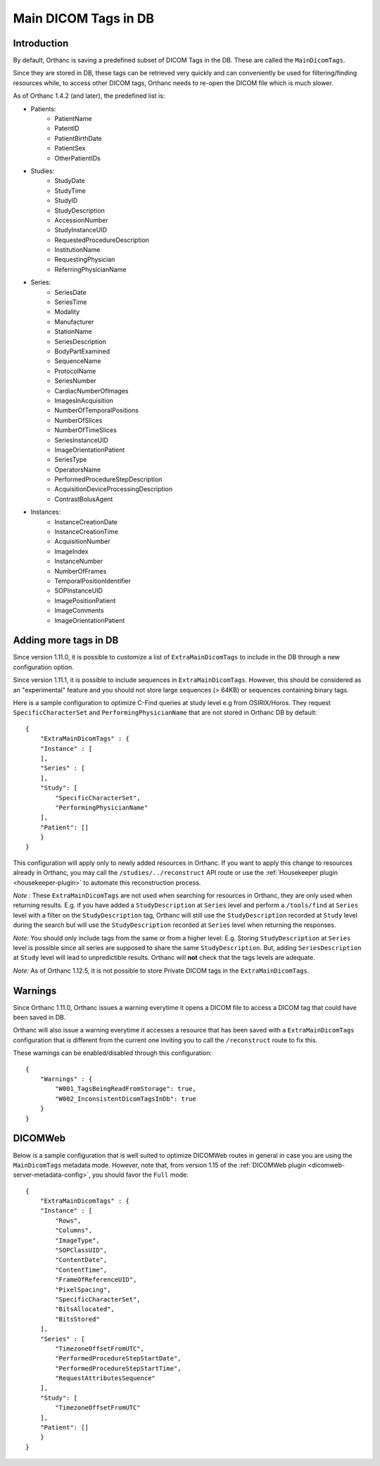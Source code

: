 .. _main-dicom-tags:

Main DICOM Tags in DB
---------------------

Introduction
============

By default, Orthanc is saving a predefined subset of DICOM Tags
in the DB.  These are called the ``MainDicomTags``.

Since they are stored in DB, these tags can be retrieved very
quickly and can conveniently be used for filtering/finding resources
while, to access other DICOM tags, Orthanc needs to re-open the
DICOM file which is much slower.

As of Orthanc 1.4.2 (and later), the predefined list is:

* Patients:
    * PatientName
    * PatentID
    * PatientBirthDate
    * PatientSex
    * OtherPatientIDs

* Studies:
    * StudyDate
    * StudyTime
    * StudyID
    * StudyDescription
    * AccessionNumber
    * StudyInstanceUID
    * RequestedProcedureDescription
    * InstitutionName
    * RequestingPhysician
    * ReferringPhysicianName

* Series:
    * SeriesDate
    * SeriesTime
    * Modality
    * Manufacturer
    * StationName
    * SeriesDescription
    * BodyPartExamined
    * SequenceName
    * ProtocolName
    * SeriesNumber
    * CardiacNumberOfImages
    * ImagesInAcquisition
    * NumberOfTemporalPositions
    * NumberOfSlices
    * NumberOfTimeSlices
    * SeriesInstanceUID
    * ImageOrientationPatient
    * SeriesType
    * OperatorsName
    * PerformedProcedureStepDescription
    * AcquisitionDeviceProcessingDescription
    * ContrastBolusAgent

* Instances:
    * InstanceCreationDate
    * InstanceCreationTime
    * AcquisitionNumber
    * ImageIndex
    * InstanceNumber
    * NumberOfFrames
    * TemporalPositionIdentifier
    * SOPInstanceUID
    * ImagePositionPatient
    * ImageComments
    * ImageOrientationPatient


Adding more tags in DB
======================

.. highlight:: json

Since version 1.11.0, it is possible to
customize a list of ``ExtraMainDicomTags`` to include in the DB
through a new configuration option.

Since version 1.11.1, it is possible to 
include sequences in ``ExtraMainDicomTags``.  However, this should be
considered as an "experimental" feature and you should not store large
sequences (> 64KB) or sequences containing binary tags.

Here is a sample configuration to optimize C-Find queries at study level
e.g from OSIRIX/Horos.  They request ``SpecificCharacterSet`` and
``PerformingPhysicianName`` that are not stored in Orthanc DB by default::

    {
        "ExtraMainDicomTags" : {
        "Instance" : [
        ],
        "Series" : [
        ],
        "Study": [
            "SpecificCharacterSet",
            "PerformingPhysicianName"
        ],
        "Patient": []
        }
    }


This configuration will apply only to newly added resources
in Orthanc.  If you want to apply this change to resources
already in Orthanc, you may call the ``/studies/../reconstruct``
API route or use the  :ref:`Housekeeper plugin <housekeeper-plugin>` 
to automate this reconstruction process.

*Note :* These ``ExtraMainDicomTags`` are not used when searching
for resources in Orthanc, they are only used when returning results.
E.g. if you have added a ``StudyDescription`` at ``Series`` level and perform
a ``/tools/find`` at ``Series`` level with a filter on the ``StudyDescription``
tag, Orthanc will still use the ``StudyDescription`` recorded at ``Study`` level during
the search but will use the ``StudyDescription`` recorded at ``Series`` level when
returning the responses.

*Note:* You should only include tags from the same or from a higher level:
E.g. Storing ``StudyDescription`` at ``Series`` level is possible since
all series are supposed to share the same ``StudyDescription``.  But, adding
``SeriesDescription`` at ``Study`` level will lead to unpredictible results.
Orthanc will **not** check that the tags levels are adequate. 

*Note:* As of Orthanc 1.12.5, it is not possible to store Private DICOM tags
in the ``ExtraMainDicomTags``.


Warnings
========

Since Orthanc 1.11.0, Orthanc issues a warning everytime
it opens a DICOM file to access a DICOM tag that could have
been saved in DB.

Orthanc will also issue a warning everytime it accesses a resource 
that has been saved with a ``ExtraMainDicomTags`` configuration that
is different from the current one inviting you to call the
``/reconstruct`` route to fix this.

These warnings can be enabled/disabled through this configuration::

    {
        "Warnings" : {
            "W001_TagsBeingReadFromStorage": true,
            "W002_InconsistentDicomTagsInDb": true
        }
    }


DICOMWeb
========

Below is a sample configuration that is well suited to
optimize DICOMWeb routes in general in case you are using the 
``MainDicomTags`` metadata mode.  However, note that, from version
1.15 of the :ref:`DICOMWeb plugin <dicomweb-server-metadata-config>`, you should favor the ``Full`` mode::

    {
        "ExtraMainDicomTags" : {
        "Instance" : [
            "Rows",
            "Columns",
            "ImageType",
            "SOPClassUID",
            "ContentDate",
            "ContentTime",
            "FrameOfReferenceUID",
            "PixelSpacing",
            "SpecificCharacterSet",
            "BitsAllocated",
            "BitsStored"
        ],
        "Series" : [
            "TimezoneOffsetFromUTC",
            "PerformedProcedureStepStartDate",
            "PerformedProcedureStepStartTime",
            "RequestAttributesSequence"
        ],
        "Study": [
            "TimezoneOffsetFromUTC"
        ],
        "Patient": []
        }
    }
